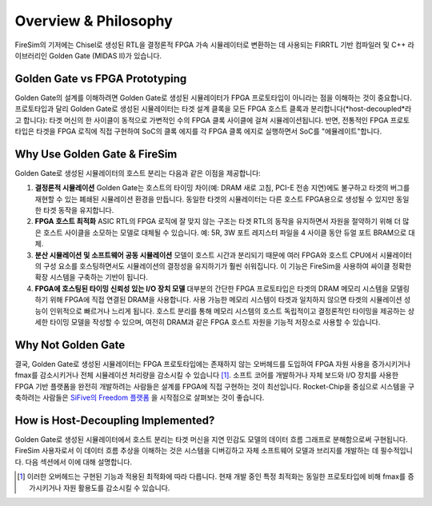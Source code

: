 Overview & Philosophy
=====================

FireSim의 기저에는 Chisel로 생성된 RTL을 결정론적 FPGA 가속 시뮬레이터로 변환하는 데 사용되는 FIRRTL 기반 컴파일러 및 C++ 라이브러리인 Golden Gate (MIDAS II)가 있습니다.

Golden Gate vs FPGA Prototyping
-------------------------------

Golden Gate의 설계를 이해하려면 Golden Gate로 생성된 시뮬레이터가 FPGA 프로토타입이 아니라는 점을 이해하는 것이 중요합니다. 프로토타입과 달리 Golden Gate로 생성된 시뮬레이터는 타겟 설계 클록을 모든 FPGA 호스트 클록과 분리합니다(*host-decoupled*라고 합니다): 타겟 머신의 한 사이클이 동적으로 가변적인 수의 FPGA 클록 사이클에 걸쳐 시뮬레이션됩니다. 반면, 전통적인 FPGA 프로토타입은 타겟을 FPGA 로직에 직접 구현하여 SoC의 클록 에지를 각 FPGA 클록 에지로 실행하면서 SoC를 "에뮬레이트"합니다.

Why Use Golden Gate & FireSim
-------------------------------

Golden Gate로 생성된 시뮬레이터의 호스트 분리는 다음과 같은 이점을 제공합니다:

#. **결정론적 시뮬레이션**
   Golden Gate는 호스트의 타이밍 차이(예: DRAM 새로 고침, PCI-E 전송 지연)에도 불구하고 타겟의 버그를 재현할 수 있는 폐쇄된 시뮬레이션 환경을 만듭니다.
   동일한 타겟의 시뮬레이터는 다른 호스트 FPGA용으로 생성될 수 있지만 동일한 타겟 동작을 유지합니다.

#. **FPGA 호스트 최적화**
   ASIC RTL의 FPGA 로직에 잘 맞지 않는 구조는 타겟 RTL의 동작을 유지하면서 자원을 절약하기 위해 더 많은 호스트 사이클을 소모하는 모델로 대체될 수 있습니다.
   예: 5R, 3W 포트 레지스터 파일을 4 사이클 동안 듀얼 포트 BRAM으로 대체.

#. **분산 시뮬레이션 및 소프트웨어 공동 시뮬레이션**
   모델이 호스트 시간과 분리되기 때문에 여러 FPGA와 호스트 CPU에서 시뮬레이터의 구성 요소를 호스팅하면서도 시뮬레이션의 결정성을 유지하기가 훨씬 쉬워집니다. 이 기능은 FireSim을 사용하여 싸이클 정확한 확장 시스템을 구축하는 기반이 됩니다.

#. **FPGA에 호스팅된 타이밍 신뢰성 있는 I/O 장치 모델**
   대부분의 간단한 FPGA 프로토타입은 타겟의 DRAM 메모리 시스템을 모델링하기 위해 FPGA에 직접 연결된 DRAM을 사용합니다. 사용 가능한 메모리 시스템이 타겟과 일치하지 않으면 타겟의 시뮬레이션 성능이 인위적으로 빠르거나 느리게 됩니다. 호스트 분리를 통해 메모리 시스템의 호스트 독립적이고 결정론적인 타이밍을 제공하는 상세한 타이밍 모델을 작성할 수 있으며, 여전히 DRAM과 같은 FPGA 호스트 자원을 기능적 저장소로 사용할 수 있습니다.

Why Not Golden Gate
-----------------------------------

결국, Golden Gate로 생성된 시뮬레이터는 FPGA 프로토타입에는 존재하지 않는 오버헤드를 도입하여 FPGA 자원 사용을 증가시키거나 fmax를 감소시키거나 전체 시뮬레이션 처리량을 감소시킬 수 있습니다 [#]_. 소프트 코어를 개발하거나 자체 보드와 I/O 장치를 사용한 FPGA 기반 플랫폼을 완전히 개발하려는 사람들은 설계를 FPGA에 직접 구현하는 것이 최선입니다. Rocket-Chip을 중심으로 시스템을 구축하려는 사람들은 `SiFive의 Freedom 플랫폼 <https://github.com/sifive/freedom>`_ 을 시작점으로 살펴보는 것이 좋습니다.

How is Host-Decoupling Implemented?
-----------------------------------
Golden Gate로 생성된 시뮬레이터에서 호스트 분리는 타겟 머신을 지연 민감도 모델의 데이터 흐름 그래프로 분해함으로써 구현됩니다. FireSim 사용자로서 이 데이터 흐름 추상을 이해하는 것은 시스템을 디버깅하고 자체 소프트웨어 모델과 브리지를 개발하는 데 필수적입니다. 다음 섹션에서 이에 대해 설명합니다.

.. [#] 이러한 오버헤드는 구현된 기능과 적용된 최적화에 따라 다릅니다. 현재 개발 중인 특정 최적화는 동일한 프로토타입에 비해 fmax를 증가시키거나 자원 활용도를 감소시킬 수 있습니다.